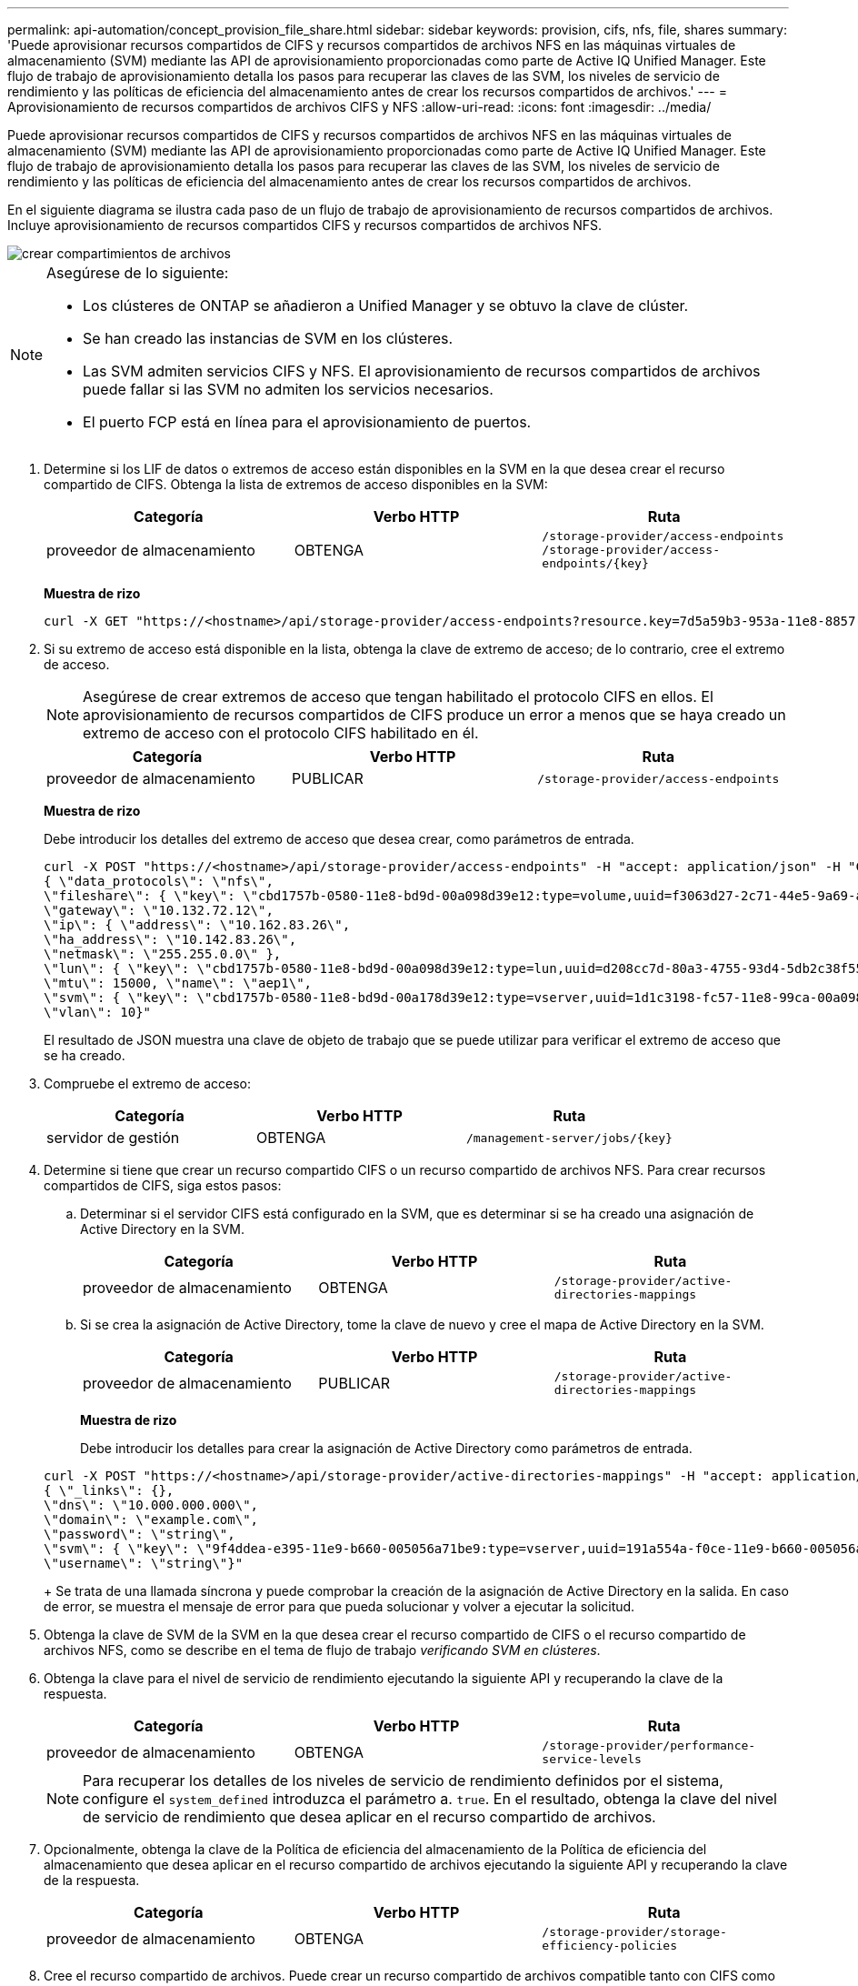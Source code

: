 ---
permalink: api-automation/concept_provision_file_share.html 
sidebar: sidebar 
keywords: provision, cifs, nfs, file, shares 
summary: 'Puede aprovisionar recursos compartidos de CIFS y recursos compartidos de archivos NFS en las máquinas virtuales de almacenamiento (SVM) mediante las API de aprovisionamiento proporcionadas como parte de Active IQ Unified Manager. Este flujo de trabajo de aprovisionamiento detalla los pasos para recuperar las claves de las SVM, los niveles de servicio de rendimiento y las políticas de eficiencia del almacenamiento antes de crear los recursos compartidos de archivos.' 
---
= Aprovisionamiento de recursos compartidos de archivos CIFS y NFS
:allow-uri-read: 
:icons: font
:imagesdir: ../media/


[role="lead"]
Puede aprovisionar recursos compartidos de CIFS y recursos compartidos de archivos NFS en las máquinas virtuales de almacenamiento (SVM) mediante las API de aprovisionamiento proporcionadas como parte de Active IQ Unified Manager. Este flujo de trabajo de aprovisionamiento detalla los pasos para recuperar las claves de las SVM, los niveles de servicio de rendimiento y las políticas de eficiencia del almacenamiento antes de crear los recursos compartidos de archivos.

En el siguiente diagrama se ilustra cada paso de un flujo de trabajo de aprovisionamiento de recursos compartidos de archivos. Incluye aprovisionamiento de recursos compartidos CIFS y recursos compartidos de archivos NFS.

image::../media/create_fileshares.gif[crear compartimientos de archivos]

[NOTE]
====
Asegúrese de lo siguiente:

* Los clústeres de ONTAP se añadieron a Unified Manager y se obtuvo la clave de clúster.
* Se han creado las instancias de SVM en los clústeres.
* Las SVM admiten servicios CIFS y NFS. El aprovisionamiento de recursos compartidos de archivos puede fallar si las SVM no admiten los servicios necesarios.
* El puerto FCP está en línea para el aprovisionamiento de puertos.


====
. Determine si los LIF de datos o extremos de acceso están disponibles en la SVM en la que desea crear el recurso compartido de CIFS. Obtenga la lista de extremos de acceso disponibles en la SVM:
+
[cols="3*"]
|===
| Categoría | Verbo HTTP | Ruta 


 a| 
proveedor de almacenamiento
 a| 
OBTENGA
 a| 
`/storage-provider/access-endpoints`
`/storage-provider/access-endpoints/\{key}`

|===
+
*Muestra de rizo*

+
[listing]
----
curl -X GET "https://<hostname>/api/storage-provider/access-endpoints?resource.key=7d5a59b3-953a-11e8-8857-00a098dcc959" -H "accept: application/json" -H "Authorization: Basic <Base64EncodedCredentials>"
----
. Si su extremo de acceso está disponible en la lista, obtenga la clave de extremo de acceso; de lo contrario, cree el extremo de acceso.
+
[NOTE]
====
Asegúrese de crear extremos de acceso que tengan habilitado el protocolo CIFS en ellos. El aprovisionamiento de recursos compartidos de CIFS produce un error a menos que se haya creado un extremo de acceso con el protocolo CIFS habilitado en él.

====
+
[cols="3*"]
|===
| Categoría | Verbo HTTP | Ruta 


 a| 
proveedor de almacenamiento
 a| 
PUBLICAR
 a| 
`/storage-provider/access-endpoints`

|===
+
*Muestra de rizo*

+
Debe introducir los detalles del extremo de acceso que desea crear, como parámetros de entrada.

+
[listing]
----
curl -X POST "https://<hostname>/api/storage-provider/access-endpoints" -H "accept: application/json" -H "Content-Type: application/json" -H "Authorization: Basic <Base64EncodedCredentials>"
{ \"data_protocols\": \"nfs\",
\"fileshare\": { \"key\": \"cbd1757b-0580-11e8-bd9d-00a098d39e12:type=volume,uuid=f3063d27-2c71-44e5-9a69-a3927c19c8fc\" },
\"gateway\": \"10.132.72.12\",
\"ip\": { \"address\": \"10.162.83.26\",
\"ha_address\": \"10.142.83.26\",
\"netmask\": \"255.255.0.0\" },
\"lun\": { \"key\": \"cbd1757b-0580-11e8-bd9d-00a098d39e12:type=lun,uuid=d208cc7d-80a3-4755-93d4-5db2c38f55a6\" },
\"mtu\": 15000, \"name\": \"aep1\",
\"svm\": { \"key\": \"cbd1757b-0580-11e8-bd9d-00a178d39e12:type=vserver,uuid=1d1c3198-fc57-11e8-99ca-00a098d38e12\" },
\"vlan\": 10}"
----
+
El resultado de JSON muestra una clave de objeto de trabajo que se puede utilizar para verificar el extremo de acceso que se ha creado.

. Compruebe el extremo de acceso:
+
[cols="3*"]
|===
| Categoría | Verbo HTTP | Ruta 


 a| 
servidor de gestión
 a| 
OBTENGA
 a| 
`/management-server/jobs/\{key}`

|===
. Determine si tiene que crear un recurso compartido CIFS o un recurso compartido de archivos NFS. Para crear recursos compartidos de CIFS, siga estos pasos:
+
.. Determinar si el servidor CIFS está configurado en la SVM, que es determinar si se ha creado una asignación de Active Directory en la SVM.
+
[cols="3*"]
|===
| Categoría | Verbo HTTP | Ruta 


 a| 
proveedor de almacenamiento
 a| 
OBTENGA
 a| 
`/storage-provider/active-directories-mappings`

|===
.. Si se crea la asignación de Active Directory, tome la clave de nuevo y cree el mapa de Active Directory en la SVM.
+
[cols="3*"]
|===
| Categoría | Verbo HTTP | Ruta 


 a| 
proveedor de almacenamiento
 a| 
PUBLICAR
 a| 
`/storage-provider/active-directories-mappings`

|===
+
*Muestra de rizo*

+
Debe introducir los detalles para crear la asignación de Active Directory como parámetros de entrada.

+
[listing]
----
curl -X POST "https://<hostname>/api/storage-provider/active-directories-mappings" -H "accept: application/json" -H "Content-Type: application/json" -H "Authorization: Basic <Base64EncodedCredentials>"
{ \"_links\": {},
\"dns\": \"10.000.000.000\",
\"domain\": \"example.com\",
\"password\": \"string\",
\"svm\": { \"key\": \"9f4ddea-e395-11e9-b660-005056a71be9:type=vserver,uuid=191a554a-f0ce-11e9-b660-005056a71be9\" },
\"username\": \"string\"}"
----
+
Se trata de una llamada síncrona y puede comprobar la creación de la asignación de Active Directory en la salida. En caso de error, se muestra el mensaje de error para que pueda solucionar y volver a ejecutar la solicitud.



. Obtenga la clave de SVM de la SVM en la que desea crear el recurso compartido de CIFS o el recurso compartido de archivos NFS, como se describe en el tema de flujo de trabajo _verificando SVM en clústeres_.
. Obtenga la clave para el nivel de servicio de rendimiento ejecutando la siguiente API y recuperando la clave de la respuesta.
+
[cols="3*"]
|===
| Categoría | Verbo HTTP | Ruta 


 a| 
proveedor de almacenamiento
 a| 
OBTENGA
 a| 
`/storage-provider/performance-service-levels`

|===
+
[NOTE]
====
Para recuperar los detalles de los niveles de servicio de rendimiento definidos por el sistema, configure el `system_defined` introduzca el parámetro a. `true`. En el resultado, obtenga la clave del nivel de servicio de rendimiento que desea aplicar en el recurso compartido de archivos.

====
. Opcionalmente, obtenga la clave de la Política de eficiencia del almacenamiento de la Política de eficiencia del almacenamiento que desea aplicar en el recurso compartido de archivos ejecutando la siguiente API y recuperando la clave de la respuesta.
+
[cols="3*"]
|===
| Categoría | Verbo HTTP | Ruta 


 a| 
proveedor de almacenamiento
 a| 
OBTENGA
 a| 
`/storage-provider/storage-efficiency-policies`

|===
. Cree el recurso compartido de archivos. Puede crear un recurso compartido de archivos compatible tanto con CIFS como NFS especificando la lista de control de acceso y la política de exportación. En los siguientes subpasos, se proporciona información si desea crear un recurso compartido de archivos para admitir solo uno de los protocolos en el volumen. También puede actualizar un recurso compartido de archivos NFS para incluir la lista de control de acceso después de crear el recurso compartido NFS. Para obtener información, consulte el tema _Modificar cargas de trabajo de almacenamiento_.
+
.. Para crear solo un recurso compartido de CIFS, recopile la información acerca de la lista de control de acceso (ACL). Para crear el recurso compartido CIFS, proporcione valores válidos para los siguientes parámetros de entrada. Para cada grupo de usuarios que asigne, se crea una ACL cuando se aprovisiona un recurso compartido de CIFS/SMB. En función de los valores introducidos para la asignación de ACL y Active Directory, el control de acceso y la asignación se determinan para el recurso compartido CIFS cuando se crea.
+
*Un comando curl con valores de ejemplo*

+
[listing]
----
{
  "access_control": {
    "acl": [
      {
        "permission": "read",
        "user_or_group": "everyone"
      }
    ],
    "active_directory_mapping": {
      "key": "3b648c1b-d965-03b7-20da-61b791a6263c"
    },
----
.. Para crear únicamente un recurso compartido de archivos NFS, recopile la información acerca de la política de exportación. Para crear el recurso compartido de archivos NFS, proporcione valores válidos para los siguientes parámetros de entrada. La política de exportación, en función de sus valores, se asocia al recurso compartido de archivos NFS cuando se crea.
+
[NOTE]
====
Al aprovisionar el recurso compartido de NFS, puede crear una política de exportación proporcionando todos los valores necesarios o proporcionar la clave de la política de exportación y reutilizar una política de exportación existente. Si desea reutilizar una política de exportación para la máquina virtual de almacenamiento, deberá añadir la clave de política de exportación. A menos que conozca la clave, puede recuperar la clave de política de exportación mediante la `/datacenter/protocols/nfs/export-policies` API. Para crear una nueva política, debe introducir las reglas tal y como se muestran en la siguiente muestra. Para las reglas introducidas, la API intenta buscar una política de exportación existente conciliando el host, la máquina virtual de almacenamiento y las reglas. Si existe una política de exportación existente, se utiliza. De lo contrario, se creará una nueva política de exportación.

====
+
*Un comando curl con valores de ejemplo*

+
[listing]
----
"export_policy": {
      "key": "7d5a59b3-953a-11e8-8857-00a098dcc959:type=export_policy,uuid=1460288880641",
      "name_tag": "ExportPolicyNameTag",
      "rules": [
        {
          "clients": [
            {
              "match": "0.0.0.0/0"
            }
----


+
Después de configurar la lista de control de acceso y la política de exportación, proporcione los valores válidos para los parámetros de entrada obligatorios para los recursos compartidos de archivos CIFS y NFS:



[NOTE]
====
Política de eficiencia de almacenamiento es un parámetro opcional para crear recursos compartidos de archivos.

====
[cols="3*"]
|===
| Categoría | Verbo HTTP | Ruta 


 a| 
proveedor de almacenamiento
 a| 
PUBLICAR
 a| 
`/storage-provider/file-shares`

|===
El resultado JSON muestra una clave de objeto Job que puede utilizar para verificar el recurso compartido de archivos que ha creado. . Verifique la creación del recurso compartido de archivos mediante la clave de objeto Job devuelta al consultar el trabajo:

[cols="3*"]
|===
| Categoría | Verbo HTTP | Ruta 


 a| 
servidor de gestión
 a| 
OBTENGA
 a| 
`/management-server/jobs/\{key}`

|===
Al final de la respuesta, verá la clave del recurso compartido de archivos creado.

[listing]
----

    ],
    "job_results": [
        {
            "name": "fileshareKey",
            "value": "7d5a59b3-953a-11e8-8857-00a098dcc959:type=volume,uuid=e581c23a-1037-11ea-ac5a-00a098dcc6b6"
        }
    ],
    "_links": {
        "self": {
            "href": "/api/management-server/jobs/06a6148bf9e862df:-2611856e:16e8d47e722:-7f87"
        }
    }
}
----
. Compruebe la creación del recurso compartido de archivos ejecutando la siguiente API con la clave devuelta:
+
[cols="3*"]
|===
| Categoría | Verbo HTTP | Ruta 


 a| 
proveedor de almacenamiento
 a| 
OBTENGA
 a| 
`/storage-provider/file-shares/\{key}`

|===
+
*Ejemplo de salida JSON*

+
Puede ver que el método POST de `/storage-provider/file-shares` Invoca internamente todas las API necesarias para cada una de las funciones y crea el objeto. Por ejemplo, invoca el `/storage-provider/performance-service-levels/` API para asignar el nivel de servicio de rendimiento en el recurso compartido de archivos.

+
[listing]
----
{
    "key": "7d5a59b3-953a-11e8-8857-00a098dcc959:type=volume,uuid=e581c23a-1037-11ea-ac5a-00a098dcc6b6",
    "name": "FileShare_377",
    "cluster": {
        "uuid": "7d5a59b3-953a-11e8-8857-00a098dcc959",
        "key": "7d5a59b3-953a-11e8-8857-00a098dcc959:type=cluster,uuid=7d5a59b3-953a-11e8-8857-00a098dcc959",
        "name": "AFFA300-206-68-70-72-74",
        "_links": {
            "self": {
                "href": "/api/datacenter/cluster/clusters/7d5a59b3-953a-11e8-8857-00a098dcc959:type=cluster,uuid=7d5a59b3-953a-11e8-8857-00a098dcc959"
            }
        }
    },
    "svm": {
        "uuid": "b106d7b1-51e9-11e9-8857-00a098dcc959",
        "key": "7d5a59b3-953a-11e8-8857-00a098dcc959:type=vserver,uuid=b106d7b1-51e9-11e9-8857-00a098dcc959",
        "name": "RRT_ritu_vs1",
        "_links": {
            "self": {
                "href": "/api/datacenter/svm/svms/7d5a59b3-953a-11e8-8857-00a098dcc959:type=vserver,uuid=b106d7b1-51e9-11e9-8857-00a098dcc959"
            }
        }
    },
    "assigned_performance_service_level": {
        "key": "1251e51b-069f-11ea-980d-fa163e82bbf2",
        "name": "Value",
        "peak_iops": 75,
        "expected_iops": 75,
        "_links": {
            "self": {
                "href": "/api/storage-provider/performance-service-levels/1251e51b-069f-11ea-980d-fa163e82bbf2"
            }
        }
    },
    "recommended_performance_service_level": {
        "key": null,
        "name": "Idle",
        "peak_iops": null,
        "expected_iops": null,
        "_links": {}
    },
    "space": {
        "size": 104857600
    },
    "assigned_storage_efficiency_policy": {
        "key": null,
        "name": "Unassigned",
        "_links": {}
    },
    "access_control": {
        "acl": [
            {
                "user_or_group": "everyone",
                "permission": "read"
            }
        ],
        "export_policy": {
            "id": 1460288880641,
            "key": "7d5a59b3-953a-11e8-8857-00a098dcc959:type=export_policy,uuid=1460288880641",
            "name": "default",
            "rules": [
                {
                    "anonymous_user": "65534",
                    "clients": [
                        {
                            "match": "0.0.0.0/0"
                        }
                    ],
                    "index": 1,
                    "protocols": [
                        "nfs3",
                        "nfs4"
                    ],
                    "ro_rule": [
                        "sys"
                    ],
                    "rw_rule": [
                        "sys"
                    ],
                    "superuser": [
                        "none"
                    ]
                },
                {
                    "anonymous_user": "65534",
                    "clients": [
                        {
                            "match": "0.0.0.0/0"
                        }
                    ],
                    "index": 2,
                    "protocols": [
                        "cifs"
                    ],
                    "ro_rule": [
                        "ntlm"
                    ],
                    "rw_rule": [
                        "ntlm"
                    ],
                    "superuser": [
                        "none"
                    ]
                }
            ],
            "_links": {
                "self": {
                    "href": "/api/datacenter/protocols/nfs/export-policies/7d5a59b3-953a-11e8-8857-00a098dcc959:type=export_policy,uuid=1460288880641"
                }
            }
        }
    },
    "_links": {
        "self": {
            "href": "/api/storage-provider/file-shares/7d5a59b3-953a-11e8-8857-00a098dcc959:type=volume,uuid=e581c23a-1037-11ea-ac5a-00a098dcc6b6"
        }
    }
}
----

